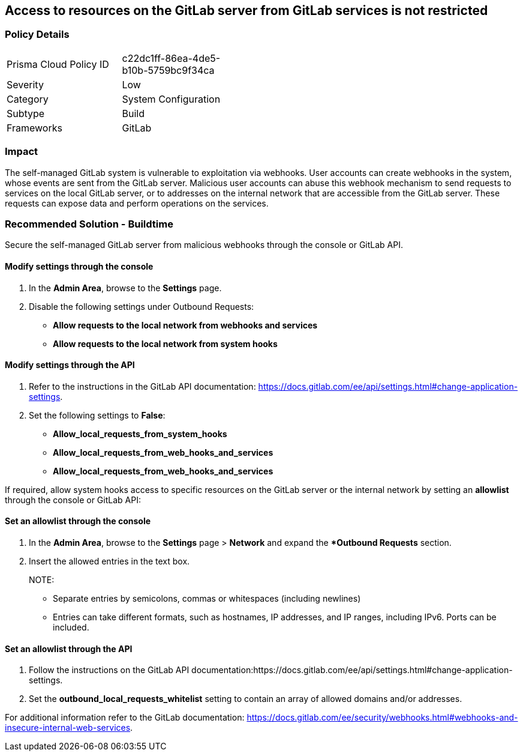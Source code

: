 == Access to resources on the GitLab server from GitLab services is not restricted

=== Policy Details 

[width=45%]
[cols="1,1"]
|=== 

|Prisma Cloud Policy ID 
|c22dc1ff-86ea-4de5-b10b-5759bc9f34ca

|Severity
|Low
// add severity level

|Category
|System Configuration
// add category+link

|Subtype
|Build
// add subtype-build/runtime

|Frameworks
|GitLab

|=== 

=== Impact
The self-managed GitLab system is vulnerable to exploitation via webhooks. User accounts can create webhooks in the system, whose events are sent from the GitLab server. Malicious user accounts can abuse this webhook mechanism to send requests to services on the local GitLab server, or to addresses on the internal network that are accessible from the GitLab server. These requests can expose data and perform operations on the services.

=== Recommended Solution - Buildtime

Secure the self-managed GitLab server from malicious webhooks through the console or GitLab API.

==== Modify settings through the console
 
. In the **Admin Area**, browse to the **Settings** page. 

. Disable the following settings under Outbound Requests:
+

* **Allow requests to the local network from webhooks and services**

* **Allow requests to the local network from system hooks**


==== Modify settings through the API
 
. Refer to the instructions in the GitLab API documentation: https://docs.gitlab.com/ee/api/settings.html#change-application-settings.

. Set the following settings to **False**:
+
* **Allow_local_requests_from_system_hooks**
* **Allow_local_requests_from_web_hooks_and_services**
* **Allow_local_requests_from_web_hooks_and_services** 

If required, allow system hooks access to specific resources on the GitLab server or the internal network by setting an **allowlist** through the console or GitLab API:

==== Set an allowlist through the console
 
. In the **Admin Area**, browse to the **Settings** page > **Network** and expand the **Outbound Requests* section.
. Insert the allowed entries in the text box.
+

NOTE: 

* Separate entries by semicolons, commas or whitespaces (including newlines)
* Entries can take different formats, such as hostnames, IP addresses, and IP ranges, including IPv6. Ports can be included.

==== Set an allowlist through the API
 
. Follow the instructions on the GitLab API documentation:https://docs.gitlab.com/ee/api/settings.html#change-application-settings.

. Set the **outbound_local_requests_whitelist** setting to contain an array of allowed domains and/or addresses.

For additional information refer to the GitLab documentation: https://docs.gitlab.com/ee/security/webhooks.html#webhooks-and-insecure-internal-web-services.

